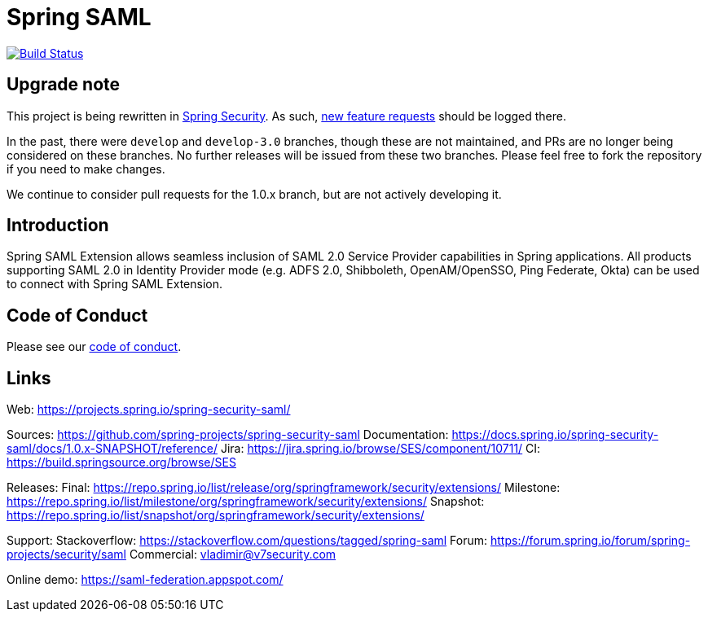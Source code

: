 = Spring SAML

image:https://travis-ci.org/spring-projects/spring-security-saml.svg?branch=master["Build Status", link="https://travis-ci.org/spring-projects/spring-security-saml"]

== Upgrade note

This project is being rewritten in https://github.com/spring-projects/spring-security[Spring Security]. As such, https://github.com/spring-projects/spring-security/issues/new[new feature requests] should be logged there.

In the past, there were `develop` and `develop-3.0` branches, though these are not maintained, and PRs are no longer being considered on these branches. No further releases will be issued from these two branches. Please feel free to fork the repository if you need to make changes.

We continue to consider pull requests for the 1.0.x branch, but are not actively developing it.

== Introduction

Spring SAML Extension allows seamless inclusion of SAML 2.0 Service Provider capabilities in Spring applications. All products supporting SAML 2.0 in Identity Provider mode (e.g. ADFS 2.0, Shibboleth, OpenAM/OpenSSO, Ping Federate, Okta) can be used to connect with Spring SAML Extension.

== Code of Conduct
Please see our https://github.com/spring-projects/.github/blob/master/CODE_OF_CONDUCT.md[code of conduct].

== Links
Web:
https://projects.spring.io/spring-security-saml/

Sources: https://github.com/spring-projects/spring-security-saml
Documentation: https://docs.spring.io/spring-security-saml/docs/1.0.x-SNAPSHOT/reference/
Jira: https://jira.spring.io/browse/SES/component/10711/
CI: https://build.springsource.org/browse/SES

Releases:
Final: https://repo.spring.io/list/release/org/springframework/security/extensions/
Milestone: https://repo.spring.io/list/milestone/org/springframework/security/extensions/
Snapshot: https://repo.spring.io/list/snapshot/org/springframework/security/extensions/

Support:
Stackoverflow: https://stackoverflow.com/questions/tagged/spring-saml
Forum: https://forum.spring.io/forum/spring-projects/security/saml
Commercial: vladimir@v7security.com

Online demo: https://saml-federation.appspot.com/
